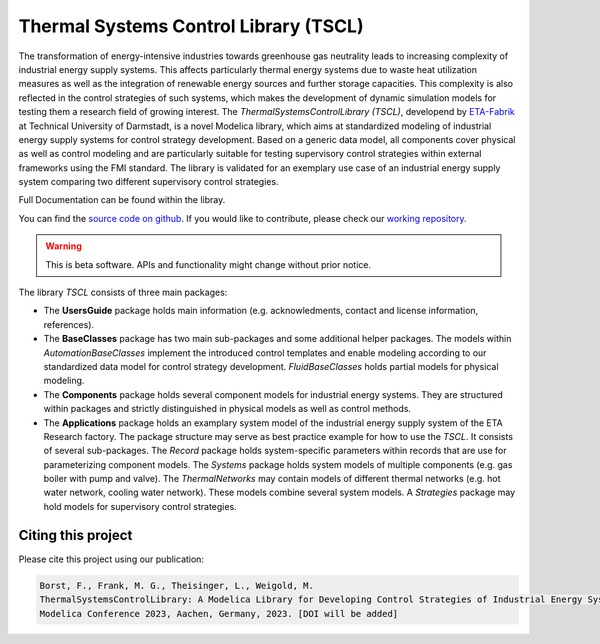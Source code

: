Thermal Systems Control Library (TSCL)
======================================

The transformation of energy-intensive industries towards greenhouse gas neutrality leads to increasing complexity of industrial energy supply systems. This affects particularly thermal energy systems due to waste heat utilization measures as well as the integration of renewable energy sources and further storage capacities. This complexity is also reflected in the control strategies of such systems, which makes the development of dynamic simulation models for testing them a research field of growing interest.
The *ThermalSystemsControlLibrary (TSCL)*, developend by `ETA-Fabrik <https://www.ptw.tu-darmstadt.de>`_ at Technical University of Darmstadt, is a novel Modelica library, which aims at standardized modeling of industrial energy supply systems for control strategy development. Based on a generic data model, all components cover physical as well as control modeling and are particularly suitable for testing supervisory control strategies within external frameworks using the FMI standard. The library is validated for an exemplary use case of an industrial energy supply system comparing two different supervisory control strategies.

Full Documentation can be found within the libray.

You can find the `source code on github <https://github.com/PTW-TUDa/ThermalSystemsControlLib/>`_. If you would like to contribute, please check our `working repository <https://git.ptw.maschinenbau.tu-darmstadt.de/eta-fabrik/public/thermalsystemscontrollib/>`_.


.. warning::
    This is beta software. APIs and functionality might change without prior notice.

The library *TSCL* consists of three main packages:

- The **UsersGuide** package holds main information (e.g. acknowledments, contact and license information, references).
- The **BaseClasses** package has two main sub-packages and some additional helper packages. The models within *AutomationBaseClasses* implement the introduced control       templates and enable modeling according to our standardized data model for control strategy development. *FluidBaseClasses* holds partial models for physical modeling.
- The **Components** package holds several component models for industrial energy systems. They are structured within packages and strictly distinguished in physical models as well as control methods.
- The **Applications** package holds an examplary system model of the industrial energy supply system of the ETA Research factory. The package structure may serve as best practice example for how to use the *TSCL*. It consists of several sub-packages. The *Record* package holds system-specific parameters within records that are use for parameterizing component models. The *Systems* package holds system models of multiple components (e.g. gas boiler with pump and valve). The *ThermalNetworks* may contain models of different thermal networks (e.g. hot water network, cooling water network). These models combine several system models. A *Strategies* package may hold models for supervisory control strategies.

Citing this project
--------------------

Please cite this project using our publication:

.. code-block::

    Borst, F., Frank, M. G., Theisinger, L., Weigold, M.
    ThermalSystemsControlLibrary: A Modelica Library for Developing Control Strategies of Industrial Energy Systems.
    Modelica Conference 2023, Aachen, Germany, 2023. [DOI will be added]
